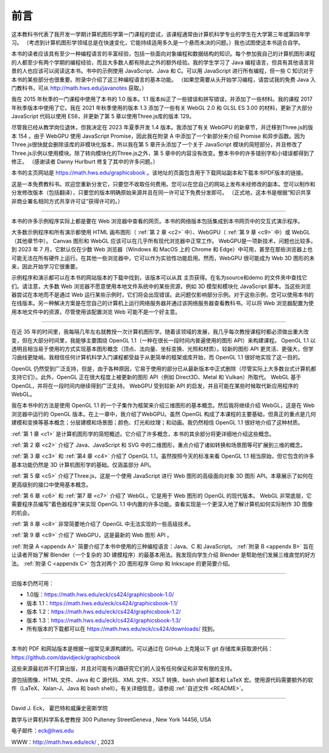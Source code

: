 .. _preface:

前言
========================

这本教科书代表了我开发一学期计算机图形学第一门课程的尝试，该课程通常由计算机科学专业的学生在大学第三年或第四年学习。 （考虑到计算机图形学领域总是在快速变化，它能持续适用多久是一个悬而未决的问题。）我也试图使这本书适合自学。

本书的读者应该具有至少一种编程语言的丰富经验，包括一些面向对象编程和数据结构的知识。每个参加我自己的计算机图形课程的人都至少有两个学期的编程经验，而且大多数人都有除此之外的额外经验。我的学生学习了 Java 编程语言，但具有其他语言背景的人也应该可以阅读这本书。书中的示例使用 JavaScript、Java 和 C。可以用 JavaScript 进行所有编程，但一些 C 知识对于本书的某些部分也很重要。附录中介绍了这三种编程语言的基本功能。 （如果您需要从头开始学习编程，请尝试我的免费 Java 入门教科书，可从 http://math.hws.edu/javanotes 获取。）

我在 2015 年秋季的一门课程中使用了本书的 1.0 版本。1.1 版本纠正了一些错误和拼写错误，并添加了一些材料。我的课程 2017 年秋季版本中使用了它。我在 2021 年秋季使用的版本 1.3 添加了一些有关 WebGL 2.0 和 GLSL ES 3.00 的材料，更新了大部分 JavaScript 代码以使用 ES6，并更新了第 5 章以使用Three.js库的版本 129。

尽管我已经从教学岗位退休，但我决定在 2023 年夏季开发 1.4 版本。我添加了有关 WebGPU 的新章节，并迁移到Three.js的版本 154 。由于 WebGPU 使用 JavaScript Promise，因此我在附录 A 中添加了一个新部分来介绍 Promise 和异步函数。因为Three.js很快就会删除该库的非模块化版本，所以我在第 5 章开头添加了一个关于 JavaScript 模块的简短部分，并且修改了Three.js示例以使用模块。除了转向模块化的Three.js之外，第 5 章中的内容没有改变。整本书中的许多错别字和小错误都得到了修正。 （感谢读者 Danny Hurlburt 修复了其中的许多问题。）

本书的主页网站是 https://math.hws.edu/graphicsbook 。该地址的页面包含用于下载网站副本和下载本书PDF版本的链接。

这是一本免费教科书。欢迎您重新分发它，只要您不收取任何费用。您可以在您自己的网站上发布未经修改的副本。您可以制作和分发修改版本（包括翻译），只要您的版本明确原始来源并且在同一许可证下免费分发即可。 （正式地，这本书是根据“知识共享非商业署名相同方式共享许可证”获得许可的。）

----

本书的许多示例程序实际上都是要在 Web 浏览器中查看的网页。本书的网络版本包括集成到本书网页中的交互式演示程序。

大多数示例程序和所有演示都使用 HTML 画布图形（ :ref:`第 2 章 <c2>` 中）、WebGPU（ :ref:`第 9 章 <c9>` 中）或 WebGL（其他章节中）。 Canvas 图形和 WebGL 应该可以在几乎所有现代浏览器中正常工作。 WebGPU是一项新技术，问题也比较多。到 2023 年 7 月，它默认仅在少数 Web 浏览器（Windows 和 MacOS 上的 Chrome 和 Edge）中可用，甚至在那些浏览器上也可能无法在所有硬件上运行。在其他一些浏览器中，它可以作为实验性功能启用。然而，WebGPU 很可能成为 Web 3D 图形的未来，因此开始学习它很重要。

示例程序和演示都可以在本书的网站版本的下载中找到，该版本可以从其 主页获得。在名为source和demo 的文件夹中查找它们。请注意，大多数 Web 浏览器不愿意使用本地文件系统中的某些资源，例如 3D 模型和模块化 JavaScript 脚本。当这些浏览器尝试在本地而不是通过 Web 运行某些示例时，它们将会出现错误。此问题仅影响部分示例。对于这些示例，您可以使用本书的在线版本。另一种解决方案是在您自己的计算机上运行网络服务器并通过该网络服务器查看教科书。可以将 Web 浏览器配置为使用本地文件中的资源，尽管使用该配置浏览 Web 可能不是一个好主意。

----

在近 35 年的时间里，我每隔几年左右就教授一次计算机图形学。随着该领域的发展，我几乎每次教授课程时都必须做出重大改变，但在大部分时间里，我能够主要围绕 OpenGL 1.1（一种在很长一段时间内普遍使用的图形 API）来构建课程。 OpenGL 1.1 以透明且相当易于使用的方式实现基本图形概念（顶点、法向量、坐标变换、光照和材质）。较新的图形 API 更灵活、更强大，但学习曲线更陡峭。我相信任何计算机科学入门课程都受益于从更简单的框架或库开始，而 OpenGL 1.1 很好地实现了这一目的。

OpenGL 仍然受到广泛支持，但是，由于各种原因，它易于使用的部分已从最新版本中正式删除（尽管实际上大多数台式计算机都支持它们）。此外，OpenGL 正在很大程度上被更新的图形 API（例如 Direct3D、Metal 和 Vulkan）所取代。 WebGL 基于 OpenGL，并将在一段时间内继续得到广泛支持。 WebGPU 受到较新 API 的启发，并且可能在某些时候取代新应用程序的 WebGL。

我在本书中的方法是使用 OpenGL 1.1 的一个子集作为框架来介绍三维图形的基本概念。然后我将继续介绍 WebGL，这是在 Web 浏览器中运行的 OpenGL 版本。在上一章中，我介绍了WebGPU。虽然 OpenGL 构成了本课程的主要基础，但真正的重点是几何建模和变换等基本概念；分层建模和场景图；颜色、灯光和纹理；和动画。我仍然相信 OpenGL 1.1 很好地介绍了这种材质。

:ref:`第 1 章 <c1>` 是计算机图形学的简短概述。它介绍了许多概念，本书的其余部分将更详细地介绍这些概念。

:ref:`第 2 章 <c2>` 介绍了 Java、JavaScript 和 SVG 中的二维图形，重点介绍了诸如转换和场景图等可扩展到三维的概念。

:ref:`第 3 章 <c3>` 和 :ref:`第4 章 <c4>` 介绍了 OpenGL 1.1。虽然按照今天的标准来看 OpenGL 1.1 相当原始，但它包含的许多基本功能仍然是 3D 计算机图形学的基础。仅涵盖部分 API。

:ref:`第 5 章 <c5>` 介绍了Three.js，这是一个使用 JavaScript 进行 Web 图形的高级面向对象 3D 图形 API。本章展示了如何在更高级别的接口中使用基本概念。

:ref:`第 6 章 <c6>` 和 :ref:`第7 章 <c7>` 介绍了 WebGL，它是用于 Web 图形的 OpenGL 的现代版本。 WebGL 非常底层，它需要程序员编写“着色器程序”来实现 OpenGL 1.1 中内置的许多功能。查看实现是一个更深入地了解计算机如何实际制作 3D 图像的机会。

:ref:`第 8 章 <c8>` 非常简要地介绍了 OpenGL 中无法实现的一些高级技术。

:ref:`第 9 章 <c9>` 介绍了 WebGPU，这是最新的 Web 图形 API 。

:ref:`附录 A <appendx A>` 简要介绍了本书中使用的三种编程语言：Java、C 和 JavaScript。 :ref:`附录 B <appendx B>` 旨在让读者开始了解 Blender（一个复杂的 3D 建模程序）的最基本用法。我发现向学生介绍 Blender 是帮助他们发展三维直觉的好方法。 :ref:`附录 C <appendx C>` 包含对两个 2D 图形程序 Gimp 和 Inkscape 的更简要介绍。

----

旧版本仍然可用：

- 1.0版：https://math.hws.edu/eck/cs424/graphicsbook-1.0/
- 版本 1.1：https://math.hws.edu/eck/cs424/graphicsbook-1.1/
- 版本 1.2：https://math.hws.edu/eck/cs424/graphicsbook-1.2/
- 版本 1.3：https://math.hws.edu/eck/cs424/graphicsbook-1.3/
- 所有版本的下载都可以在 https://math.hws.edu/eck/cs424/downloads/ 找到。

----

本书的 PDF 和网站版本是根据一组常见来源构建的。可以通过在 GitHub 上克隆以下 git 存储库来获取源代码： https://github.com/davidjeck/graphicsbook

这些来源最初并不打算出版，并且对可能有兴趣研究它们的人没有任何保证和非常有限的支持。

源包括图像、HTML 文件、Java 和 C 源代码、XML 文件、XSLT 转换、bash shell 脚本和 LaTeX 宏。使用源代码需要额外的软件（LaTeX、Xalan-J、Java 和 bash shell）。有关详细信息，请参阅 :ref:`自述文件 <README>`。

----

David J. Eck， 霍巴特和威廉史密斯学院

数学与计算机科学系名誉教授 300 Pulteney StreetGeneva , New York 14456, USA

电子邮件：eck@hws.edu

WWW：http://math.hws.edu/eck/ , 2023
